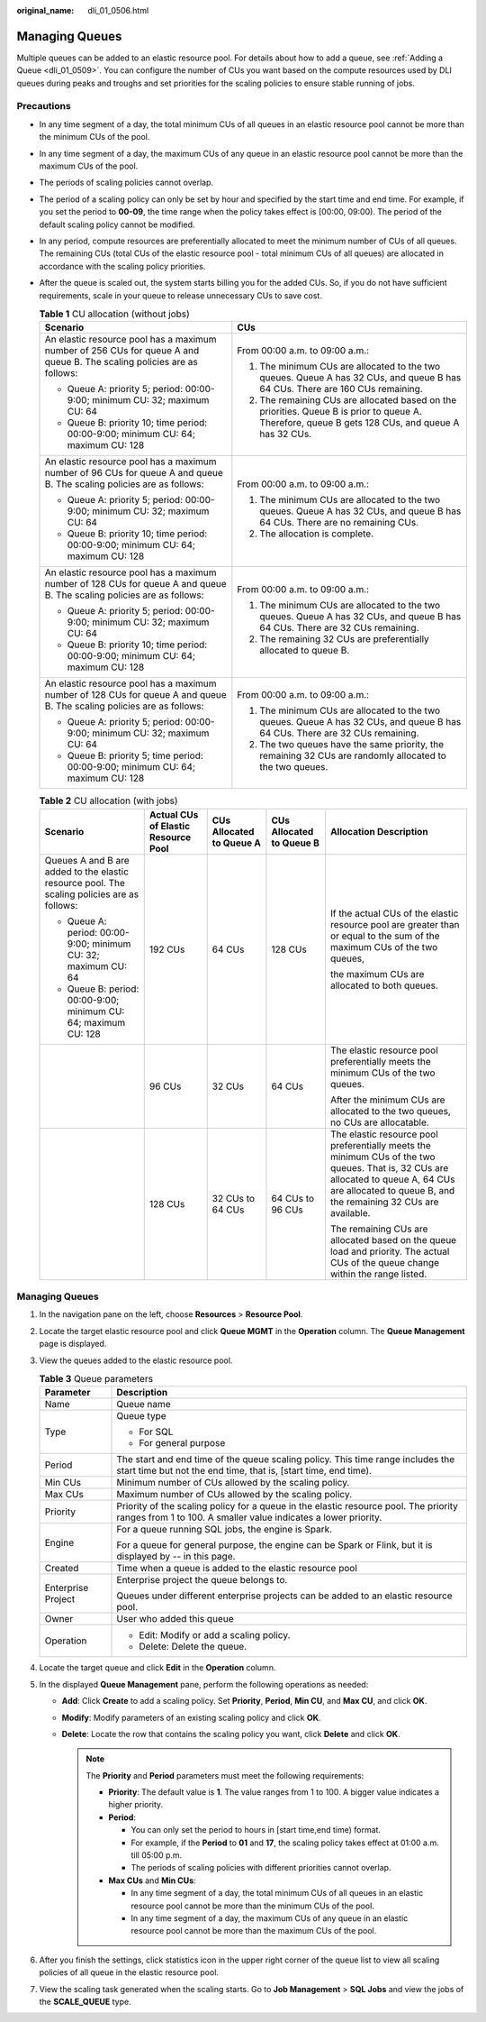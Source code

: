 :original_name: dli_01_0506.html

.. _dli_01_0506:

Managing Queues
===============

Multiple queues can be added to an elastic resource pool. For details about how to add a queue, see :ref:`Adding a Queue <dli_01_0509>`. You can configure the number of CUs you want based on the compute resources used by DLI queues during peaks and troughs and set priorities for the scaling policies to ensure stable running of jobs.

Precautions
-----------

-  In any time segment of a day, the total minimum CUs of all queues in an elastic resource pool cannot be more than the minimum CUs of the pool.
-  In any time segment of a day, the maximum CUs of any queue in an elastic resource pool cannot be more than the maximum CUs of the pool.
-  The periods of scaling policies cannot overlap.
-  The period of a scaling policy can only be set by hour and specified by the start time and end time. For example, if you set the period to **00-09**, the time range when the policy takes effect is [00:00, 09:00). The period of the default scaling policy cannot be modified.
-  In any period, compute resources are preferentially allocated to meet the minimum number of CUs of all queues. The remaining CUs (total CUs of the elastic resource pool - total minimum CUs of all queues) are allocated in accordance with the scaling policy priorities.
-  After the queue is scaled out, the system starts billing you for the added CUs. So, if you do not have sufficient requirements, scale in your queue to release unnecessary CUs to save cost.

   .. table:: **Table 1** CU allocation (without jobs)

      +------------------------------------------------------------------------------------------------------------------------+---------------------------------------------------------------------------------------------------------------------------------------------------+
      | Scenario                                                                                                               | CUs                                                                                                                                               |
      +========================================================================================================================+===================================================================================================================================================+
      | An elastic resource pool has a maximum number of 256 CUs for queue A and queue B. The scaling policies are as follows: | From 00:00 a.m. to 09:00 a.m.:                                                                                                                    |
      |                                                                                                                        |                                                                                                                                                   |
      | -  Queue A: priority 5; period: 00:00-9:00; minimum CU: 32; maximum CU: 64                                             | #. The minimum CUs are allocated to the two queues. Queue A has 32 CUs, and queue B has 64 CUs. There are 160 CUs remaining.                      |
      | -  Queue B: priority 10; time period: 00:00-9:00; minimum CU: 64; maximum CU: 128                                      | #. The remaining CUs are allocated based on the priorities. Queue B is prior to queue A. Therefore, queue B gets 128 CUs, and queue A has 32 CUs. |
      +------------------------------------------------------------------------------------------------------------------------+---------------------------------------------------------------------------------------------------------------------------------------------------+
      | An elastic resource pool has a maximum number of 96 CUs for queue A and queue B. The scaling policies are as follows:  | From 00:00 a.m. to 09:00 a.m.:                                                                                                                    |
      |                                                                                                                        |                                                                                                                                                   |
      | -  Queue A: priority 5; period: 00:00-9:00; minimum CU: 32; maximum CU: 64                                             | #. The minimum CUs are allocated to the two queues. Queue A has 32 CUs, and queue B has 64 CUs. There are no remaining CUs.                       |
      | -  Queue B: priority 10; time period: 00:00-9:00; minimum CU: 64; maximum CU: 128                                      | #. The allocation is complete.                                                                                                                    |
      +------------------------------------------------------------------------------------------------------------------------+---------------------------------------------------------------------------------------------------------------------------------------------------+
      | An elastic resource pool has a maximum number of 128 CUs for queue A and queue B. The scaling policies are as follows: | From 00:00 a.m. to 09:00 a.m.:                                                                                                                    |
      |                                                                                                                        |                                                                                                                                                   |
      | -  Queue A: priority 5; period: 00:00-9:00; minimum CU: 32; maximum CU: 64                                             | #. The minimum CUs are allocated to the two queues. Queue A has 32 CUs, and queue B has 64 CUs. There are 32 CUs remaining.                       |
      | -  Queue B: priority 10; time period: 00:00-9:00; minimum CU: 64; maximum CU: 128                                      | #. The remaining 32 CUs are preferentially allocated to queue B.                                                                                  |
      +------------------------------------------------------------------------------------------------------------------------+---------------------------------------------------------------------------------------------------------------------------------------------------+
      | An elastic resource pool has a maximum number of 128 CUs for queue A and queue B. The scaling policies are as follows: | From 00:00 a.m. to 09:00 a.m.:                                                                                                                    |
      |                                                                                                                        |                                                                                                                                                   |
      | -  Queue A: priority 5; period: 00:00-9:00; minimum CU: 32; maximum CU: 64                                             | #. The minimum CUs are allocated to the two queues. Queue A has 32 CUs, and queue B has 64 CUs. There are 32 CUs remaining.                       |
      | -  Queue B: priority 5; time period: 00:00-9:00; minimum CU: 64; maximum CU: 128                                       | #. The two queues have the same priority, the remaining 32 CUs are randomly allocated to the two queues.                                          |
      +------------------------------------------------------------------------------------------------------------------------+---------------------------------------------------------------------------------------------------------------------------------------------------+

   .. table:: **Table 2** CU allocation (with jobs)

      +---------------------------------------------------------------------------------------------+-------------------------------------+--------------------------+--------------------------+------------------------------------------------------------------------------------------------------------------------------------------------------------------------------------------------------+
      | Scenario                                                                                    | Actual CUs of Elastic Resource Pool | CUs Allocated to Queue A | CUs Allocated to Queue B | Allocation Description                                                                                                                                                                               |
      +=============================================================================================+=====================================+==========================+==========================+======================================================================================================================================================================================================+
      | Queues A and B are added to the elastic resource pool. The scaling policies are as follows: | 192 CUs                             | 64 CUs                   | 128 CUs                  | If the actual CUs of the elastic resource pool are greater than or equal to the sum of the maximum CUs of the two queues,                                                                            |
      |                                                                                             |                                     |                          |                          |                                                                                                                                                                                                      |
      | -  Queue A: period: 00:00-9:00; minimum CU: 32; maximum CU: 64                              |                                     |                          |                          | the maximum CUs are allocated to both queues.                                                                                                                                                        |
      | -  Queue B: period: 00:00-9:00; minimum CU: 64; maximum CU: 128                             |                                     |                          |                          |                                                                                                                                                                                                      |
      +---------------------------------------------------------------------------------------------+-------------------------------------+--------------------------+--------------------------+------------------------------------------------------------------------------------------------------------------------------------------------------------------------------------------------------+
      |                                                                                             | 96 CUs                              | 32 CUs                   | 64 CUs                   | The elastic resource pool preferentially meets the minimum CUs of the two queues.                                                                                                                    |
      |                                                                                             |                                     |                          |                          |                                                                                                                                                                                                      |
      |                                                                                             |                                     |                          |                          | After the minimum CUs are allocated to the two queues, no CUs are allocatable.                                                                                                                       |
      +---------------------------------------------------------------------------------------------+-------------------------------------+--------------------------+--------------------------+------------------------------------------------------------------------------------------------------------------------------------------------------------------------------------------------------+
      |                                                                                             | 128 CUs                             | 32 CUs to 64 CUs         | 64 CUs to 96 CUs         | The elastic resource pool preferentially meets the minimum CUs of the two queues. That is, 32 CUs are allocated to queue A, 64 CUs are allocated to queue B, and the remaining 32 CUs are available. |
      |                                                                                             |                                     |                          |                          |                                                                                                                                                                                                      |
      |                                                                                             |                                     |                          |                          | The remaining CUs are allocated based on the queue load and priority. The actual CUs of the queue change within the range listed.                                                                    |
      +---------------------------------------------------------------------------------------------+-------------------------------------+--------------------------+--------------------------+------------------------------------------------------------------------------------------------------------------------------------------------------------------------------------------------------+


Managing Queues
---------------

#. In the navigation pane on the left, choose **Resources** > **Resource Pool**.
#. Locate the target elastic resource pool and click **Queue MGMT** in the **Operation** column. The **Queue Management** page is displayed.
#. View the queues added to the elastic resource pool.

   .. table:: **Table 3** Queue parameters

      +-----------------------------------+---------------------------------------------------------------------------------------------------------------------------------------------------------+
      | Parameter                         | Description                                                                                                                                             |
      +===================================+=========================================================================================================================================================+
      | Name                              | Queue name                                                                                                                                              |
      +-----------------------------------+---------------------------------------------------------------------------------------------------------------------------------------------------------+
      | Type                              | Queue type                                                                                                                                              |
      |                                   |                                                                                                                                                         |
      |                                   | -  For SQL                                                                                                                                              |
      |                                   | -  For general purpose                                                                                                                                  |
      +-----------------------------------+---------------------------------------------------------------------------------------------------------------------------------------------------------+
      | Period                            | The start and end time of the queue scaling policy. This time range includes the start time but not the end time, that is, [start time, end time).      |
      +-----------------------------------+---------------------------------------------------------------------------------------------------------------------------------------------------------+
      | Min CUs                           | Minimum number of CUs allowed by the scaling policy.                                                                                                    |
      +-----------------------------------+---------------------------------------------------------------------------------------------------------------------------------------------------------+
      | Max CUs                           | Maximum number of CUs allowed by the scaling policy.                                                                                                    |
      +-----------------------------------+---------------------------------------------------------------------------------------------------------------------------------------------------------+
      | Priority                          | Priority of the scaling policy for a queue in the elastic resource pool. The priority ranges from 1 to 100. A smaller value indicates a lower priority. |
      +-----------------------------------+---------------------------------------------------------------------------------------------------------------------------------------------------------+
      | Engine                            | For a queue running SQL jobs, the engine is Spark.                                                                                                      |
      |                                   |                                                                                                                                                         |
      |                                   | For a queue for general purpose, the engine can be Spark or Flink, but it is displayed by -- in this page.                                              |
      +-----------------------------------+---------------------------------------------------------------------------------------------------------------------------------------------------------+
      | Created                           | Time when a queue is added to the elastic resource pool                                                                                                 |
      +-----------------------------------+---------------------------------------------------------------------------------------------------------------------------------------------------------+
      | Enterprise Project                | Enterprise project the queue belongs to.                                                                                                                |
      |                                   |                                                                                                                                                         |
      |                                   | Queues under different enterprise projects can be added to an elastic resource pool.                                                                    |
      +-----------------------------------+---------------------------------------------------------------------------------------------------------------------------------------------------------+
      | Owner                             | User who added this queue                                                                                                                               |
      +-----------------------------------+---------------------------------------------------------------------------------------------------------------------------------------------------------+
      | Operation                         | -  Edit: Modify or add a scaling policy.                                                                                                                |
      |                                   | -  Delete: Delete the queue.                                                                                                                            |
      +-----------------------------------+---------------------------------------------------------------------------------------------------------------------------------------------------------+

#. Locate the target queue and click **Edit** in the **Operation** column.
#. In the displayed **Queue Management** pane, perform the following operations as needed:

   -  **Add**: Click **Create** to add a scaling policy. Set **Priority**, **Period**, **Min CU**, and **Max CU**, and click **OK**.
   -  **Modify**: Modify parameters of an existing scaling policy and click **OK**.
   -  **Delete**: Locate the row that contains the scaling policy you want, click **Delete** and click **OK**.

      .. note::

         The **Priority** and **Period** parameters must meet the following requirements:

         -  **Priority**: The default value is **1**. The value ranges from 1 to 100. A bigger value indicates a higher priority.
         -  **Period**:

            -  You can only set the period to hours in [start time,end time) format.
            -  For example, if the **Period** to **01** and **17**, the scaling policy takes effect at 01:00 a.m. till 05:00 p.m.
            -  The periods of scaling policies with different priorities cannot overlap.

         -  **Max CUs** and **Min CUs**:

            -  In any time segment of a day, the total minimum CUs of all queues in an elastic resource pool cannot be more than the minimum CUs of the pool.
            -  In any time segment of a day, the maximum CUs of any queue in an elastic resource pool cannot be more than the maximum CUs of the pool.

#. After you finish the settings, click statistics icon in the upper right corner of the queue list to view all scaling policies of all queue in the elastic resource pool.
#. View the scaling task generated when the scaling starts. Go to **Job Management** > **SQL Jobs** and view the jobs of the **SCALE_QUEUE** type.
